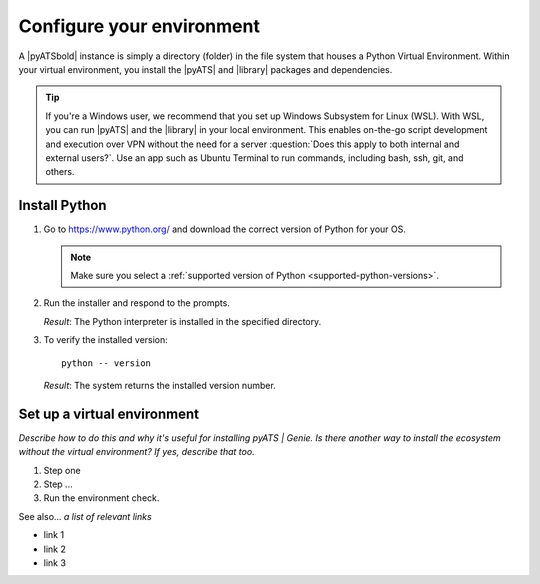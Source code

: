 .. _configure-environment:

Configure your environment
=============================
A |pyATSbold| instance is simply a directory (folder) in the file system that houses a Python Virtual Environment. Within your virtual environment, you install the |pyATS| and |library| packages and dependencies.

.. tip:: If you're a Windows user, we recommend that you set up Windows Subsystem for Linux (WSL). With WSL, you can run |pyATS| and the |library| in your local environment. This enables on-the-go script development and execution over VPN without the need for a server :question:`Does this apply to both internal and external users?`. Use an app such as Ubuntu Terminal to run commands, including bash, ssh, git, and others.

.. _install-python:

Install Python
---------------
#.  Go to https://www.python.org/ and download the correct version of Python for your OS. 

    .. note:: Make sure you select a :ref:`supported version of Python <supported-python-versions>`.

#.  Run the installer and respond to the prompts.

    *Result*: The Python interpreter is installed in the specified directory.


#.  To verify the installed version::

        python -- version

    *Result*: The system returns the installed version number.

Set up a virtual environment
-----------------------------
*Describe how to do this and why it's useful for installing pyATS | Genie. Is there another way to install the ecosystem without the virtual environment? If yes, describe that too.*

#. Step one
#. Step ...
#. Run the environment check.

See also...
*a list of relevant links*

* link 1
* link 2
* link 3









